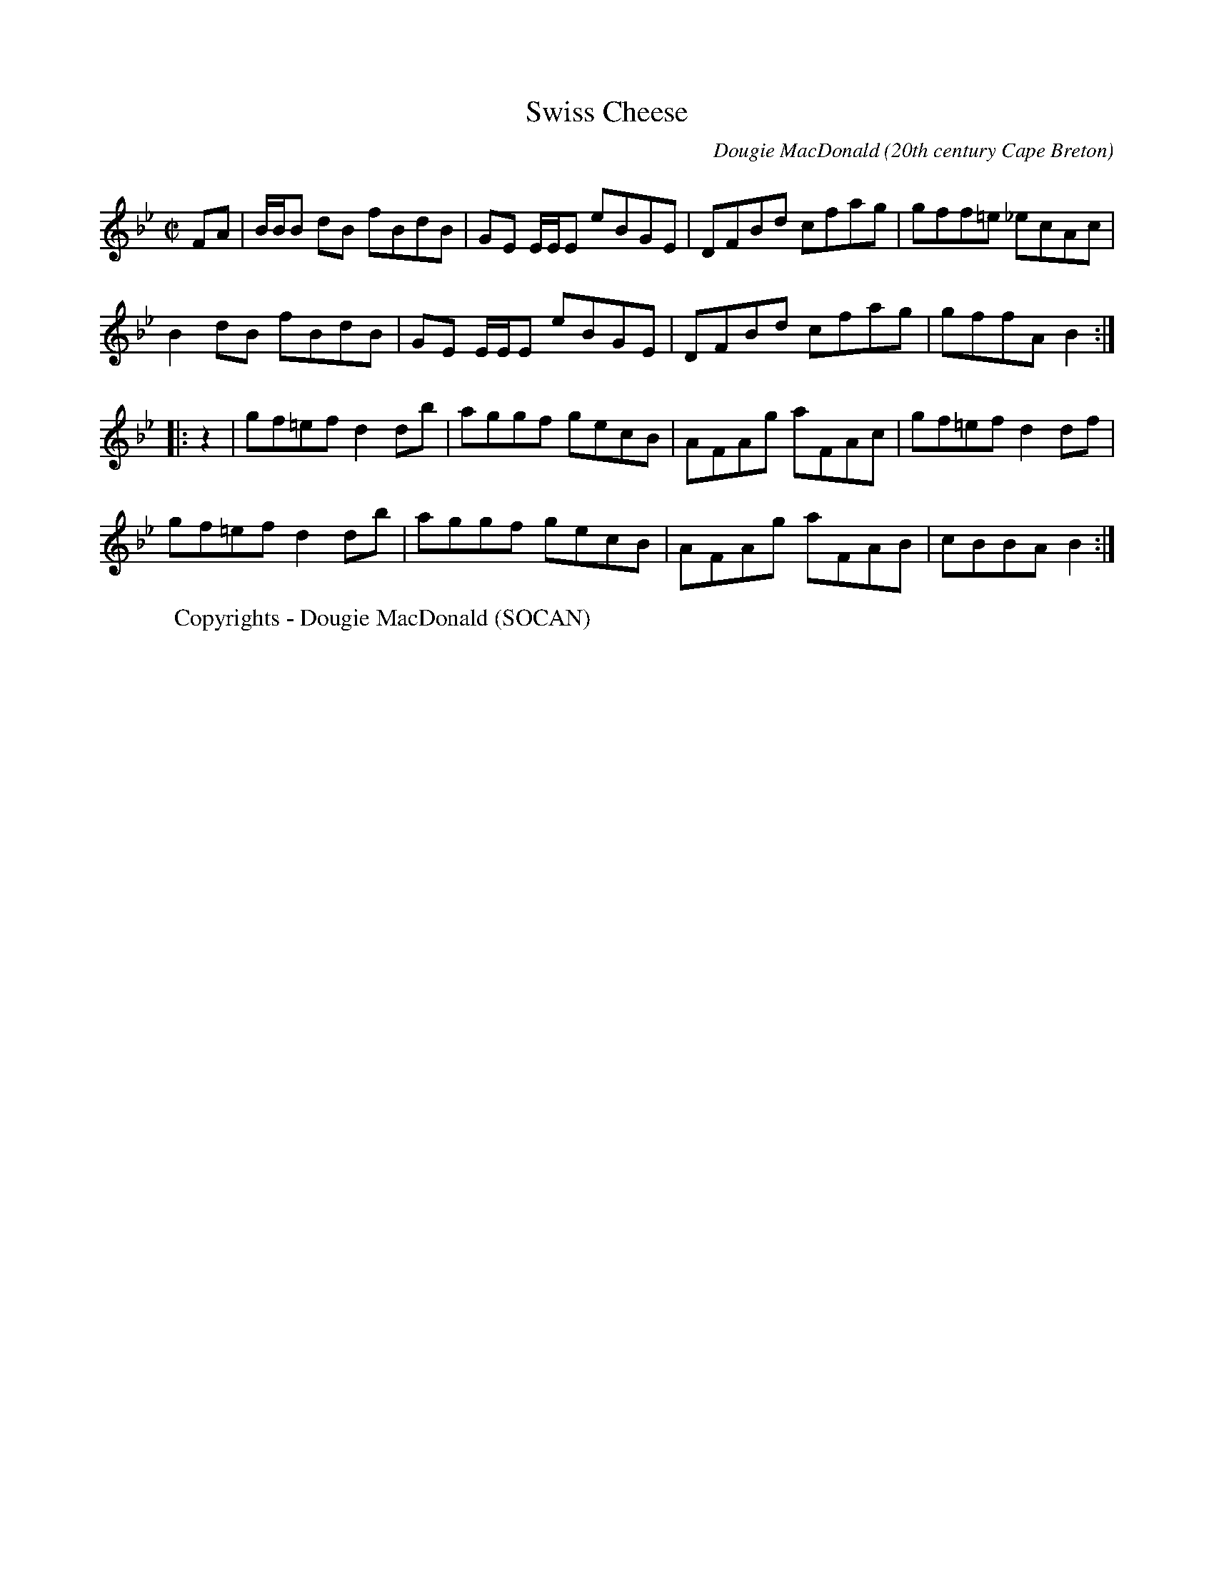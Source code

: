 F: http://cranfordpub.com/tunes/abcs/DougieMacDonald.txt

% 29 tunes composed by Cape Breton fiddler Dougie MacDonald
% NOTE -  metronome settings are arbitrary and may be adjusted using the Q field

% for more on Dougie go to http://www.cranfordpub.com/dougie

% NOTE - 12/19/04
% Although an abc program installed in your computer has more functionality,
% a browser can now convert a properly formatted abc tune to on-screen music.
% Like the 'Hotmail concept', this enables translation of abc tunes from anyone's computer.
% Just 'copy' an individual tune from the text file below
% Then paste contents of your clipboard into on-line form. Submit and presto!!
% for instructions go to http://www.cranfordpub.com
% look for the link <Convert ABCs>

X:1
T:Swiss Cheese
R:reel
C:Dougie MacDonald
O:20th century Cape Breton
D:Fiddle Tunes
B:Cape Breton Fiddler Dougie MacDonald:Fiddle Tunes, 1993
N:Bookings,Mechanicals etc.
N:..... Dougie MacDonald <dougmd68@hotmail.com>
Z:P.S.C.
S:http://www.cranfordpub.com/dougie
Q:333
L:1/8
M:C|
K:Bb
FA|B/B/B dB fBdB|GE E/E/E eBGE|DFBd cfag|gff=e _ecAc|
B2 dB fBdB|GE E/E/E eBGE|DFBd cfag|gffA B2:|
|:z2|gf=ef d2 db|aggf gecB|AFAg aFAc|gf=ef d2 df|
gf=ef d2 db|aggf gecB|AFAg aFAB|cBBA B2:|
W:Copyrights - Dougie MacDonald (SOCAN)

X:2
T:All the Teas
R:reel
C:Dougie MacDonald
O:20th century Cape Breton
D:A Miner, Dougie MacDonald, 1998
N:Bookings,Mechanicals etc.
N:..... Dougie MacDonald <dougmd68@hotmail.com>
Z:P.S.C.
S:http://www.cranfordpub.com/dougie
Q:333
L:1/8
M:C|
K:Gdor
Bc|:dG G2 ^FGDF|G2 GA BdcB|AFF2 EFCB,|A,CFA dcAc|
dG G2 ^FGDF|G2 GA BdcB|AFAc fcAc|[1dcAc GABc:|[2dcAc G2||
|:ga|bg g2 dgdc|BGBd gdbg|aff2 cfcB|AFAc fcaf|
bg g2 dgdc|BGBd gdge|fc c/c/c dcAc|dcAF G2:|
P:final time through tune uses tag 2ND ending in B PART
(3(ABc)|:dG G2 ^FGDF|G2 GA BdcB|AFF2 EFCB,|A,CFA dcAc|
dG G2 ^FGDF|G2 GA BdcB|AFAc fcAc|[1dcAc GABc:|[2dcAc G2||
|:ga|bg g2 dgdc|BGBd gdbg|aff2 cfcB|AFAc fcaf|
[1bg g2 dgdc|BGBd gdge|fc c/c/c dcAc|dcAF G2:||
[2bg g/g/g af f/f/f|gd d/d/d fc c/c/c|dB B/B/B AGFA|G4|]
W:Copyrights - Dougie MacDonald (SOCAN)

X:3
T:Molly's Graduation
R:hornpipe
C:Dougie MacDonald
O:20th century Cape Breton
D:A Miner, Dougie MacDonald, 1998
N:Bookings,Mechanicals etc.
N:..... Dougie MacDonald <dougmd68@hotmail.com>
Z:P.S.C.
S:http://www.cranfordpub.com
Q:300
L:1/8
M:C|
K:Eminor
c/c/c|B2 EA GAFG|EFGA BABd|e2 B/B/B egfe|d^cdA BAFA|
B2 BA GAFG|EFGA BA B/^c/d|egfe dBAc|BAFG E2:|
B/B/B|b2 B2 e4|({a}b)agf efe^c|d2 dB ABGA|FAEF DEFA|
B2 BA GAFG|EFGA BA B/^c/d|egfe dBAc|BAFG E2:|
W:Copyrights - Dougie MacDonald (SOCAN)

X:4
T:Broadcove Bride
R:reel
C:Dougie MacDonald
O:20th century Cape Breton
D:A Miner, Dougie MacDonald, 1998
N:Bookings,Mechanicals etc.
N:..... Dougie MacDonald <dougmd68@hotmail.com>
Z:P.S.C.
S:http://www.cranfordpub.com/dougie
Q:333
L:1/8
M:C|
K:Eminor
P:A
c|BEGB c2 cd|BAGB ADFA|BEGB c2 ec|Begf e2 e:|
P:B
F|GEB,G AFDF|BGDG cGEG|c2 cd BAGB| AFDF GEFD|
GEB,G AFDF|BGDG cGEG|c2 cd BAGB|AFGF E3|]
P:variations (not every time)
c|BEGB c2 cd|eEdE cBAc|BEGB c2 ec|Begf e2 e:|
F|GEB,G AFAF|BGDG cG E/E/E|cGEc BAGB| AFDF GEFD|
GEB,G AFAF|BGDG cG E/E/E|c2 cd BAGB|AFGF E3|]
W:Copyrights - Dougie MacDonald (SOCAN)

X:5
T:Sharon Shannon
R:reel
C:Dougie MacDonald
O:20th century Cape Breton
D:A Miner, Dougie MacDonald, 1998
N:Bookings,Mechanicals etc.
N:..... Dougie MacDonald <dougmd68@hotmail.com>
Z:P.S.C.
S:http://www.cranfordpub.com
Q:333
L:1/8
M:C|
K:Edor
B,EEF G2 FE|FDFG A2 FA|BGGB ADdD|cDBD ADFD|
B,EEF G2 FE|FDFG A2 FA|BGGB AFFd|BGAF E/E/E E2||
eEEd eEeE|dBAd FGAf|eEEd eEeE|dBAF E/E/E E2|
eEEd eEeE|dBAd FGA=c|BGGB AFAd|BGAF E/E/E E2|]
W:Copyrights - Dougie MacDonald (SOCAN)

X:6
T:Sailor Don's
R:jig
C:Dougie MacDonald
O:20th century Cape Breton
D:A Miner
N:Bookings,Mechanicals etc.
N:..... Dougie MacDonald <dougmd68@hotmail.com>
Z:P.S.C.
S:http://www.cranfordpub.com/dougie
Q:288
L:1/8
M:6/8
K:A
B|cAE F2 =G|FEF A2 B|cef ecB|c2 A BAB|
cAE FEF|FAB A2 a|fec e2 c|Bce A2:|
|:B|c2 d cBA|f=ge f2 b|aga fec|BcA FEF|
Acd cBA| f=ge f2 a|fec e2 c|Bce A2:|
W:Copyrights - Dougie MacDonald (SOCAN)

X:7
T:Laureen's
R:march
C:Dougie MacDonald
O:20th century Cape Breton
D:A Miner
N:Bookings,Mechanicals etc.
N:..... Dougie MacDonald <dougmd68@hotmail.com>
Z:P.S.C.
S:http://www.cranfordpub.com/dougie
Q:244
L:1/8
M:C|
K:D
zG|F2 ({F/G/}A2) A2 A<d|B>AF>A B<dd>f|e>ee<f d2 e>f|g>fe<d B>AB<d|
F2({F/G/}A2) G>FG>A|B>AF>A B<dc<d|B<dc<B A>FE>G|F2 D2 D2:|
f>g|:f2 d>g f>dc<d|f>ed>e f<aa>f|g>gg>a ({a}b)>af<d|e4 e2 a>g|
[1f2 d>g f>dc<d|f>ed>e f<aa>f|g>gg<f e>cA<c|({c}d4) d2 a>g:|
[2f>dd<f ({d}e)>dc<A|B2 B/c/d B>AF<D|E>DE<F A>GF<E| D4 D2 D|]
W:Copyrights - Dougie MacDonald (SOCAN)

X:8
T:Joe the Mailman
R:strathspey
C:Dougie MacDonald
O:20th century Cape Breton
D:A Miner
N:Bookings,Mechanicals etc.
N:..... Dougie MacDonald <dougmd68@hotmail.com>
Z:P.S.C.
S:http://www.cranfordpub.com/dougie
Q:288
L:1/8
M:C
K:D
F<A Ad/B/ A>FA<d|F<A Aa/f/ e>de<f|F<AD>B A>FA>a|g>ef<d B>AB<e|
F<A Ad/B/ A>FA<d|F<A Aa/f/ e>de<f|F<AD>B A>FA>a|g>ef<d B2||
B>A|d>ef>g a/g/f/e/ d>f|e>de<f e>dB>A|d>ef>g a/g/f/e/ d>f|g>ef<d B2 B<e|
d>ef>g a/g/f/e/ d>f|e>de<f e>de<f|g>ef<b e<de>f|g>ef>d B>AB<d|]
W:Copyrights - Dougie MacDonald (SOCAN)

X:9
T:Kinnon and Betty Lou at West Mabou
R:jig
C:Dougie MacDonald
O:20th century Cape Breton
D:A Miner
B:Fiddle Tunes,1993
N:Bookings,Mechanicals etc.
N:..... Dougie MacDonald <dougmd68@hotmail.com>
Z:P.S.C.
S:http://www.cranfordpub.com/dougie
Q:300
L:1/8
M:6/8
K:Bb
D F2 FED|DBB dcB|GGG GcB|AGF edc|!
d2 B cdc|Bdc BFD|EGc DFB|[1AGA BFE:|[2AGA B||
AB|:d2 G G^FG|BAB dcB|AFF dFF|[1Acf dcA|
d2 G G^FG|BAB dcB|AFF dcA|BGG GBc:|
[2Acf fga|b2 f gbg|fdB Bdf|g2 e dfg|fdB B3|]
W:Copyrights - Dougie MacDonald (SOCAN)

X:10
T:Glendale
R:reel
C:Dougie MacDonald
O:20th century Cape Breton
D:A Miner
N:Bookings,Mechanicals etc.
N:..... Dougie MacDonald <dougmd68@hotmail.com>
Z:P.S.C.
S:http://www.cranfordpub.com/dougie
Q:333
L:1/8
M:C|
K:Bminor
zg|:fecf B/B/B cB|c2Bc ABce|fddf (c/d/e) ec|dBBd cAce|
fecf B/B/B cB|c2Bc ABcA|dBFB ^GAEA|[1FECA, B,2 bg:|[2 FECA, B,2 ||
|:dc|BB, B,/B,/B, D2 CD|B,DFB dBFB|cAE^G A2 EC|A,2 CE Afec|
BB, B,/B,/B, D2 CD|B,DFB dBFB|A/A/A cB AFEF|AFEC B,2:|
W:Copyrights - Dougie MacDonald (SOCAN)

X:11
T:A Miner
R:jig
C:Dougie MacDonald
O:20th century Cape Breton
D:A Miner
N:Bookings,Mechanicals etc.
N:..... Dougie MacDonald <dougmd68@hotmail.com>
Z:P.S.C.
S:http://www.cranfordpub.com/dougie
Q:300
L:1/8
M:6/8
K:Ador
e2 d Bde|edB A2 B|G2 c BAB|GBc dBd|
e2 d Bde|edB A2 B|GBc dgf|[1edB Abf:|[2edB A2||
|:b| afd e2 d|ega {b}age|dBd e2 g|ded egb|
afd egd|ega {b}agf|egd (e/f/g)e|[1dBG A2:|[2dBG Aag|]
W:Copyrights - Dougie MacDonald (SOCAN)

X:12
T:Mabou Communications
R:reel
C:Dougie MacDonald & Kinnon Beaton
O:20th century Cape Breton
D:Saturday Night Lively
N:Bookings,Mechanicals etc.
N:..... Dougie MacDonald <dougmd68@hotmail.com>
Z:P.S.C.
S:http://www.cranfordpub.com/dougie
Q:333
L:1/8
M:C|
K:D
fg|ag f2 gece|dA A/A/A B2 Bd|AGFA BdGB|ceAc dcBA|
ag f2 gece|dA A/A/A B2 Bd|AGFA BdGB|ceAc d2:|
|:AG|F2 DF Adfd|BG G/G/G BcdB|Ad f2 fagf|ecdB cAAG|
F2 DF Adfd|BG G/G/G BcdB|Adfa gbed|cABc d/d/d:|
W:Copyrights - Dougie MacDonald (SOCAN)

X:13
T:Road to Creignish
R:jig
C:Dougie MacDonald
O:20th century Cape Breton
D:Fiddle Tunes
B:Cape Breton Fiddler Dougie MacDonald:Fiddle Tunes, 1993
N:Bookings,Mechanicals etc.
N:..... Dougie MacDonald <dougmd68@hotmail.com>
Z:P.S.C.
S:http://www.cranfordpub.com/dougie
Q:333
L:1/8
M:6/8
K:A
B|A3 EAE|F3 DEF|ECE cec|dBB BcB|
A3 EAE|F3 DEF|ECE BeB|cAA A2:|
e|:aba aec|fdd def|ecc aec|[1dBB Bce|
aba aec|fdd def|({c}e3) BeB|cAA Ace:|
[2 bBB BcB|A3 EAE|F2 A d2 f|eac BeB|cAA A2|]
W:Copyrights - Dougie MacDonald (SOCAN)

X:14
T:Mark Rankin's
R:jig
C:Dougie MacDonald
O:20th century Cape Breton
D:Fiddle Tunes
B:Cape Breton Fiddler Dougie MacDonald:Fiddle Tunes, 1993
N:Bookings,Mechanicals etc.
N:..... Dougie MacDonald <dougmd68@hotmail.com>
Z:P.S.C.
S:http://www.cranfordpub.com/dougie
Q:333
L:1/8
M:6/8
K:Ador
B|A3 ged|e2 A ABc|deA cBA|G2 d BAG|
A2 e ged|edB c2 d|ege ded|BAG A2:|
|:B|cBA age|ded BAG|cBA aga|bge eab|
g2 a gfe|dgd Bcd|e2 A gfe|dBG A2:|
W:Copyrights - Dougie MacDonald (SOCAN)

X:15
T:Harvey's
R:strathspey
C:Dougie MacDonald
O:20th century Cape Breton
D:Fiddle Tunes
B:Cape Breton Fiddler Dougie MacDonald:Fiddle Tunes, 1993
N:Bookings,Mechanicals etc.
N:..... Dougie MacDonald <dougmd68@hotmail.com>
Z:P.S.C.
S:http://www.cranfordpub.com/dougie
Q:300
L:1/8
M:C
K:Ador
B,|C>A, A,/A,/A, A>GE>A|G>DE<G D<GD>B,|C>A, A,/A,/A, A>GE>A|G>EF<D E2 D>B,|
C>A, A,/A,/A, A>GE>A|G>DE<G D<GD>B,|(3CB,A, (3CDE (3DCB, (3DE=F|E<CD>B, E>A, A,||
B|(3cBA (3Aag a>ee<a|g>de<g d>gd<B|(3cBA (3Aag a>ee<a|g>ef<d e2 d>B|
(3cBA (3Aag a>ee<a|g>de<g d>gd<B|(3cBA (3cde (3dcB (3def|e<cd>B e>AA|]
W:Copyrights - Dougie MacDonald (SOCAN)

X:16
T:Malcolm Murray's
R:strathspey
C:Dougie MacDonald
O:20th century Cape Breton
D:Fiddle Tunes
B:Cape Breton Fiddler Dougie MacDonald:Fiddle Tunes, 1993
N:Bookings,Mechanicals etc.
N:..... Dougie MacDonald <dougmd68@hotmail.com>
Z:P.S.C.
S:http://www.cranfordpub.com/dougie
Q:300
L:1/8
M:C
K:Ddor
c|A<dd>c A>GF>D|E<cG>F E>CC>c|A<dd>c A>GF>D|E<CG>C F>DE>C|
A<dd>c A>GF>D|E<cG>F E>CC>E|D>FE<G F>AG>B|A>d c/d/e/c/ d>DD||
c|A<dd<e f>ed>f|e<cG>F E>DE>c|A<dd<e f>ed>e|f<ag>e f>de>c|
A<dd<e f>ed>f|e<cG>F E>DC>E|D>FE<G F>AG>B|A>d c/d/e/c/ d2 d|]
W:Copyrights - Dougie MacDonald (SOCAN)

X:17
T:Centerville
R:reel
C:Dougie MacDonald
O:20th century Cape Breton
D:Fiddle Tunes
B:Cape Breton Fiddler Dougie MacDonald:Fiddle Tunes, 1993N:Bookings,Mechanicals etc.
N:..... Dougie MacDonald <dougmd68@hotmail.com>
Z:P.S.C.
S:http://www.cranfordpub.com/dougie
Q:333
L:1/8
M:C|
K:Bminor
P:A
e|:fBBA F2 EF|A/A/A cA eAce|fBBA FBBe|fbb^g afec|
fBBA FEFB|A/A/A cA eAce|faaf e2 ce|[1fdec BBBg:|[2fdec B2||
P:B
cA|B2 Bc BAFA|BABc ({c}d2) cB|c2 cd cBAe|fc c/c/c c2BA|
B2 Bc BAFA|BABc d2 cB|c2 Bc A/A/A Aa|fdec B2 cA|
P:alternate B part (including variation to B3 and B4)
B2 Bc BAFA|BABc ({c}d2) cB|cA A/A/A eA A/A/A| fd ed cAec|
B2 Bc BAFA|BABc d2 cB|c2 Bc A/A/A Aa|fdec B2 B|]
W:Copyrights - Dougie MacDonald (SOCAN)

X:18
T:Kathleen the VIII
R:reel
C:Dougie MacDonald
O:20th century Cape Breton
D:Fiddle Tunes
B:Cape Breton Fiddler Dougie MacDonald:Fiddle Tunes, 1993
N:Bookings,Mechanicals etc.
N:..... Dougie MacDonald <dougmd68@hotmail.com>
Z:P.S.C.
S:http://www.cranfordpub.com
Q:333
L:1/8
M:C|
K:Bminor
DA,A,D EFDF|AFAd e2 de|faaf efdg|[1fedA B2 Bd:|[2fedA B2 B||
g|fbbf e2 fe|d2 fe dBBd|AF F/F/F ABdg|faaf edeg|
fbba feef|d/d/d fe dBBd|AF F/F/F ABde|fedB A2 Ad|]
W:Copyrights - Dougie MacDonald (SOCAN)

X:19
T:Celtic Cousins
R:reel
C:Dougie MacDonald and Howie MacDonald
O:20th century Cape Breton
N:Bookings,Mechanicals etc.
N:..... Dougie MacDonald <dougmd68@hotmail.com>
Z:P.S.C.
S:http://www.cranfordpub.com/dougie
Q:333
L:1/8
M:C|
K:F
F2 ({G}F)E FGAB|cFdF cFAG|F2 ({G}F)E FAGF|EC C/C/C GCEG|
F2 ({G}F)E FGAB|cFdF cFAc|Bdgb Acfa|[1({b}a)gfe fdcA:|[2({b}a)gfe f2||
ec|dD D/D/D ({e}d)^cde|faga fdcd|cE E/E/E ({d}c)=Bcd|eg^fg ecAc|
dD D/D/D ({e}d)^cde|faga fdcd|cE E/E/E GEGc|AcGE D/D/D d^c|
dD D/D/D ({e}d)^cde|faga fdcd|cE E/E/E ({d}c)=Bcd|eg^fg age^c|
dD D/D/D ({e}d)cde|faga fdcd|Bdgb Acfa|agfe fdcA|]
W:Copyrights - Dougie MacDonald (SOCAN)

X:20
T:Chums
R:reel
C:Dougie MacDonald and Jerry Holland
O:20th century Cape Breton
D:An Coisir, Maire O'Keeffe
B:i.Dougie MacDonald:Fiddle Tunes,ii.Jerry Holland - the 2nd Collection
N:Bookings,Mechanicals etc.
N:..... Dougie MacDonald <dougmd68@hotmail.com>
Z:P.S.C.
S:http://www.cranfordpub.com/dougie
Q:333
L:1/8
M:C|
K:D
B|Ad d/d/d fdAc|dBAG FDAF|Ee e/e/e geBd|ecdB AFGE|
Dd d/d/d fdAc|dBAG FDAF|GABG FAdB|AFGE FDD:|
|:g|f2 df g2 bg|afdf ecA=c|B2 GB Adfd|ecdB cAAg|
f2 df g2 bg|afdf ecA=c|B2 GB AcdB|AFGE FDD:|
W:Copyrights - Dougie MacDonald (SOCAN)

X:21
T:The Parker Twins
R:reel
C:Dougie MacDonald
O:20th century Cape Breton
N:Bookings,Mechanicals etc.
N:..... Dougie MacDonald <dougmd68@hotmail.com>
Z:P.S.C.
S:http://www.cranfordpub.com/dougie
Q:333
L:1/8
M:C|
K:D
zA,|DA,DF EA,CE|(3(FED) AF dc=c_B|BDGB ADFA|(3(GFE) (3(FED) CEA,C|
DA,A,E A,A,CE|(3(FED) AF dc=c_B|BcdB AFDF|EA,CE D2:|
c_B|BDGB edcB|ADFA d2 AF|GFEG FEDF|EA,CE AGF_B|
BDGB edcB|ADFA d2 AF|GFEG FEDF|EA,CE D2 _B z|
BDGB edcB|ADFA d2 AF|GEEF A,A,DF|EA,CE AGFE|
DA,DF EA,CE|(3(FED) AF dc=c_B|BDGB ADFA|EA,CE D2:|
W:Copyrights - Dougie MacDonald (SOCAN)

X:22
T:John Morris Rankin
R:reel
C:Dougie MacDonald
O:20th century Cape Breton
D:Staying in Tune, Dougie MacDonald, 1989
N:Bookings,Mechanicals etc.
N:..... Dougie MacDonald <dougmd68@hotmail.com>
Z:P.S.C.
S:http://www.cranfordpub.com/dougie
Q:333
L:1/8
M:C|
K:D
P:A
ag|fd d/d/d eAcA|B2 Bd BAFE|F2 AB defd|eAfA gece|
fd d/d/d eAcA|B2 Bd BAFE|F2 AB defd|[1eABc d/d/d:|[2eABc d/d/d d||
P:B
|:B|Addf efdf|afef dAAd|BcdB AFFD|EDEF E2 Ec|
d2 df efdf|afef dAAd|BcdB AFFD|[1EDEF D2 D:|[2EDEF D2||
P:C
|:ag|fd d/d/d eAcA|BG G/G/G AFFg|fd d/d/d eAcA|dAFD E2 Eg|
fd d/d/d eAcA|BG G/G/G AFFE|F2 AB defd|eABc d/d/d:|
W:Copyrights - Dougie MacDonald (SOCAN)

X:23
T:Francis the Miller
R:reel
C:Dougie MacDonald
O:20th century Cape Breton
D:The Cape Breton Times
N:Bookings,Mechanicals etc.
N:..... Dougie MacDonald <dougmd68@hotmail.com>
Z:P.S.C.
S:http://www.cranfordpub.com/dougie
Q:333
L:1/8
M:C|
K:A
AB|cF F/F/F FEDF|EDCE Acea|fd d/d/d (3(cde) Ac|dBcA GBEG|
AF F/F/F FE D2|EDCE Acea|fd d/d/d ecag|fdec A/A/A:|
|:ce|f2 fg fe d2|fedf eAgA|aAgA feca|1ecBA B2ce|
f/f/f ag fe d2|fedf efge|agfe cbaf|ecdB A/A/A:|
[2ecBA BABd|cF F/F/F FE DF|EDCE Acea|fd d/d/d ecag|fdec A/A/A|]
W:Copyrights - Dougie MacDonald (SOCAN)

X:24
T:Jerry Holland's
R:reel
C:Dougie MacDonald
O:20th century Cape Breton
D:The Cape Breton Times
B:Jerry Holland - the 2nd Collection
N:Bookings,Mechanicals etc.
N:..... Dougie MacDonald <dougmd68@hotmail.com>
Z:P.S.C.
S:http://www.cranfordpub.com/dougie
Q:333
L:1/8
M:C|
K:C
E|C2 CF EGAB|cdcB cGEc|AD D/D/D FEFA|dedc BcGE|
C2 CF EGAB|cdcB cGEG|(3(FGA) DF EGce|dBGB cCC:|
|:B|c2 cf egcg|afdf ec (3(cBc)|AF (3(FEF) Gcec|d/d/d dc BGAB|
c/c/c cf egcg|afdf ec (3(cBc)|AF (3(FEF) Gefg|ecdB c/c/c c:|
W:Copyrights - Dougie MacDonald (SOCAN)

X:25
T:The Imitation
R:reel
C:Dougie MacDonald
O:20th century Cape Breton
D:The Cape Breton Times
N:Bookings,Mechanicals etc.
N:..... Dougie MacDonald <dougmd68@hotmail.com>
Z:P.S.C.
S:http://www.cranfordpub.com/dougie
Q:333
L:1/8
M:C|
K:Bminor
C|B,2 BA BFFB|cAAc dBcA|FBBc defb|afec B2Bc|
Bbba fddf|ecce dBcA|FBBc defb|afec B/B/B B||
c|Bbba fddf|ecce dBcA|Bbba fddf|ecac B2 Bc|
Bbba fddf|ecce dBcA|FBBc defb|afec B/B/B B|]
W:Copyrights - Dougie MacDonald (SOCAN)

X:26
T:Dan Hughie Style
R:reel
C:Dougie MacDonald
O:20th century Cape Breton
N:Bookings,Mechanicals etc.
N:..... Dougie MacDonald <dougmd68@hotmail.com>
Z:P.S.C.
S:http://www.cranfordpub.com/dougie
Q:333
L:1/8
M:C|
K:Gminor
A|BABG d2 dg|f=efc dcAc|BABG d2 d^c|dcBA G2 GA|
BABG d2 dg|f=efc dcAc|BABG cBce|dgfa g2 g||
c|dgga bag=e|fFFB (3(ABc) AF|Ggga bagf|dcBA G2 Gc|
dgga (3(gab) gd|fFFB (A/B/c) Ac|dBBd cAAa|bga^f g2 g|]
W:Copyrights - Dougie MacDonald (SOCAN)

X:27
T:Jared's
R:reel
C:Dougie MacDonald
O:20th century Cape Breton
N:Bookings,Mechanicals etc.
N:..... Dougie MacDonald <dougmd68@hotmail.com>
Z:P.S.C.
S:http://www.cranfordpub.com/dougie
Q:333
L:1/8
M:C|
K:F
zC|F2 cB AFcB|A2 ag fcAc|dcBd cAfc|BGAF GECE|
F2 cB AFcB|A2 ag fcAc|dcBd cAfc|BGFE F2:|
|:fg|afef dfce|fdcf BfAf|dcBd cAfc|BGAF GECE|
afef dfce|fdcf BfAf|dcBd cAfc|BGFE F2:|
W:Copyrights - Dougie MacDonald (SOCAN)

X:28
T:Sudbury Downs
R:reel
C:Dougie MacDonald
O:20th century Cape Breton
N:Bookings,Mechanicals etc.
N:..... Dougie MacDonald <dougmd68@hotmail.com>
Z:P.S.C.
S:http://www.cranfordpub.com/dougie
Q:333
L:1/8
M:C|
K:G
z2|G2 DC B,G,B,D|GBge dBGB|AA, A,/A,/A, CA,A,B,|CEAG FADF|
G2 DC B,G,B,D|GBge dBGB|AE E/E/E cBAG|FDEF G2:|
|:ef|g/g/g gd BGGA|Bdaf gdBG|A/A/A AB cAag|fde^c defa|
g/g/g gd BGGA|Bdaf gdBG|cA A/A/A ceag|fdef g2:|
W:Copyrights - Dougie MacDonald (SOCAN)

X:29
T:Alistair's Mischief
R:pipe reel
C:Dougie MacDonald
A:http://www.cranfordpub.com/dougie
H:Written for author, Alistair MacLeod
N:Bookings,Mechanicals etc.
N:..... Dougie MacDonald <dougmd68@hotmail.com>
Z:P.S.C.
S:http://www.cranfordpub.com/dougie
Q:333
L:1/8
M:C|
K:Amix
g|eAAB Beed|e2 gf e2 de|dGGA BA B2|dBgf e2 de|
eAAB Beed|e2 gf e2 ef|g2 fd edda|e2 dB A2 A:|
|:g|aAag eAAg|a2 g2 eaag|dGGA Bddf|g2f2 edeg|
a2 Aa geeg|a/a/a g2 eaag|e2 d2 deeg|e2 dB A2 A:|
W:Copyrights - Dougie MacDonald (SOCAN)

% if none of this makes sense, go to http://www.cranfordpub.com/tunes/abcs
